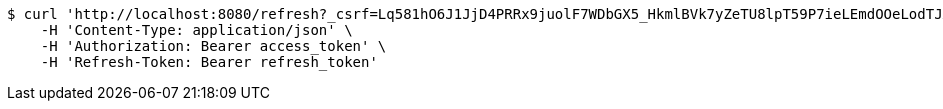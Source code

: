 [source,bash]
----
$ curl 'http://localhost:8080/refresh?_csrf=Lq581hO6J1JjD4PRRx9juolF7WDbGX5_HkmlBVk7yZeTU8lpT59P7ieLEmdOOeLodTJXjuokwFi9fUtSK3GVM28KqPbxZP8P' -i -X GET \
    -H 'Content-Type: application/json' \
    -H 'Authorization: Bearer access_token' \
    -H 'Refresh-Token: Bearer refresh_token'
----